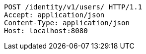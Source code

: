 [source,http,options="nowrap"]
----
POST /identity/v1/users/ HTTP/1.1
Accept: application/json
Content-Type: application/json
Host: localhost:8080

----